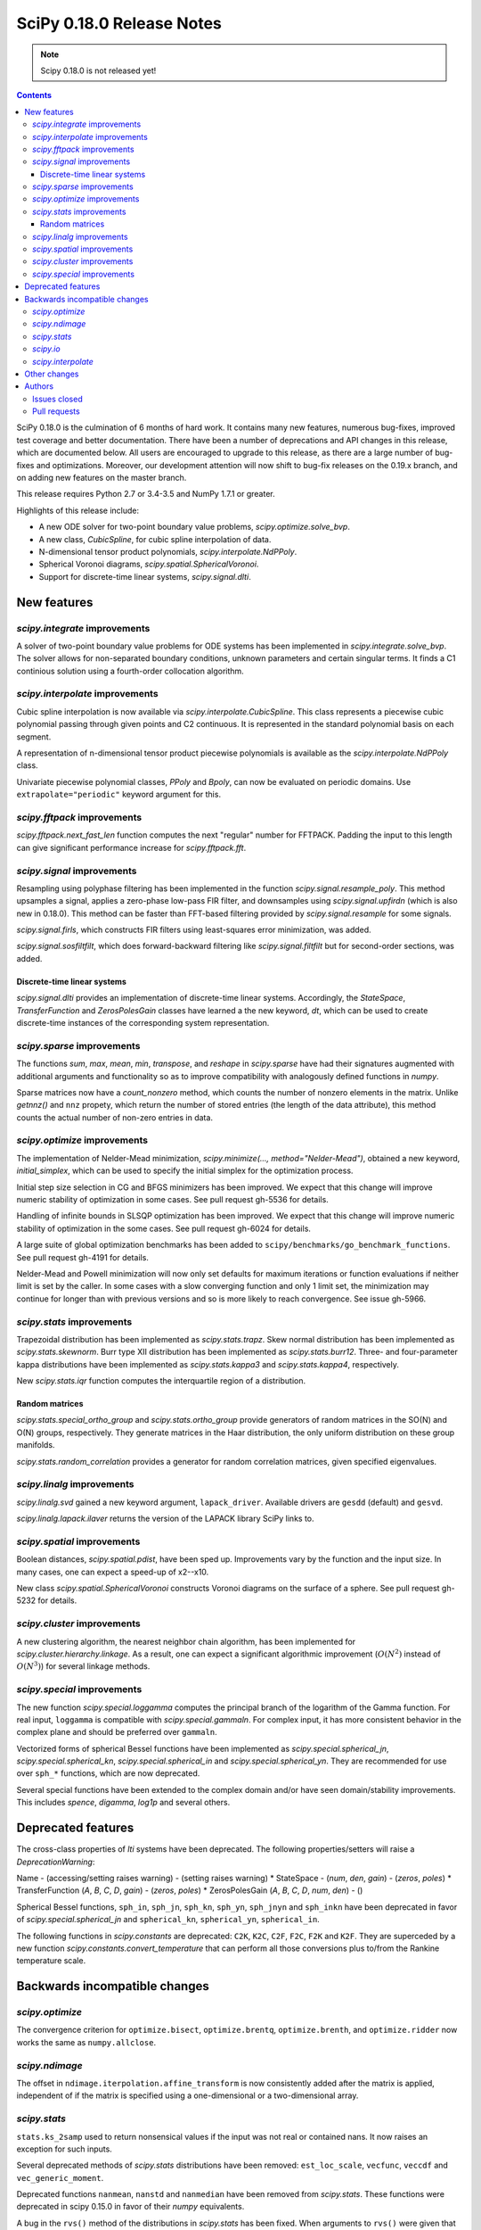 ==========================
SciPy 0.18.0 Release Notes
==========================

.. note:: Scipy 0.18.0 is not released yet!

.. contents::

SciPy 0.18.0 is the culmination of 6 months of hard work. It contains
many new features, numerous bug-fixes, improved test coverage and
better documentation.  There have been a number of deprecations and
API changes in this release, which are documented below.  All users
are encouraged to upgrade to this release, as there are a large number
of bug-fixes and optimizations.  Moreover, our development attention
will now shift to bug-fix releases on the 0.19.x branch, and on adding
new features on the master branch.

This release requires Python 2.7 or 3.4-3.5 and NumPy 1.7.1 or greater.

Highlights of this release include:

- A new ODE solver for two-point boundary value problems,
  `scipy.optimize.solve_bvp`.
- A new class, `CubicSpline`, for cubic spline interpolation of data.
- N-dimensional tensor product polynomials, `scipy.interpolate.NdPPoly`.
- Spherical Voronoi diagrams, `scipy.spatial.SphericalVoronoi`.
- Support for discrete-time linear systems, `scipy.signal.dlti`.


New features
============

`scipy.integrate` improvements
------------------------------

A solver of two-point boundary value problems for ODE systems has been
implemented in `scipy.integrate.solve_bvp`. The solver allows for non-separated
boundary conditions, unknown parameters and certain singular terms. It finds
a C1 continious solution using a fourth-order collocation algorithm.


`scipy.interpolate` improvements
--------------------------------

Cubic spline interpolation is now available via `scipy.interpolate.CubicSpline`.
This class represents a piecewise cubic polynomial passing through given points
and C2 continuous. It is represented in the standard polynomial basis on each
segment.

A representation of n-dimensional tensor product piecewise polynomials is
available as the `scipy.interpolate.NdPPoly` class.

Univariate piecewise polynomial classes, `PPoly` and `Bpoly`, can now be
evaluated on periodic domains. Use ``extrapolate="periodic"`` keyword
argument for this.


`scipy.fftpack` improvements
----------------------------

`scipy.fftpack.next_fast_len` function computes the next "regular" number for
FFTPACK. Padding the input to this length can give significant performance
increase for `scipy.fftpack.fft`.


`scipy.signal` improvements
---------------------------

Resampling using polyphase filtering has been implemented in the function
`scipy.signal.resample_poly`. This method upsamples a signal, applies a
zero-phase low-pass FIR filter, and downsamples using `scipy.signal.upfirdn`
(which is also new in 0.18.0).  This method can be faster than FFT-based
filtering provided by `scipy.signal.resample` for some signals.

`scipy.signal.firls`, which constructs FIR filters using least-squares error
minimization, was added.

`scipy.signal.sosfiltfilt`, which does forward-backward filtering like
`scipy.signal.filtfilt` but for second-order sections, was added.


Discrete-time linear systems
~~~~~~~~~~~~~~~~~~~~~~~~~~~~

`scipy.signal.dlti` provides an implementation of discrete-time linear systems.
Accordingly, the `StateSpace`, `TransferFunction` and `ZerosPolesGain` classes
have learned a the new keyword, `dt`, which can be used to create discrete-time
instances of the corresponding system representation.


`scipy.sparse` improvements
---------------------------

The functions `sum`, `max`, `mean`, `min`, `transpose`, and `reshape` in
`scipy.sparse` have had their signatures augmented with additional arguments
and functionality so as to improve compatibility with analogously defined
functions in `numpy`.

Sparse matrices now have a `count_nonzero` method, which counts the number of
nonzero elements in the matrix. Unlike `getnnz()` and ``nnz`` propety,
which return the number of stored entries (the length of the data attribute),
this method counts the actual number of non-zero entries in data.


`scipy.optimize` improvements
-----------------------------

The implementation of Nelder-Mead minimization,
`scipy.minimize(..., method="Nelder-Mead")`, obtained a new keyword,
`initial_simplex`, which can be used to specify the initial simplex for the
optimization process.

Initial step size selection in CG and BFGS minimizers has been improved. We
expect that this change will improve numeric stability of optimization in some
cases. See pull request gh-5536 for details.
 
Handling of infinite bounds in SLSQP optimization has been improved. We expect
that this change will improve numeric stability of optimization in the some
cases. See pull request gh-6024 for details.

A large suite of global optimization benchmarks has been added to 
``scipy/benchmarks/go_benchmark_functions``. See pull request gh-4191 for details.

Nelder-Mead and Powell minimization will now only set defaults for
maximum iterations or function evaluations if neither limit is set by
the caller. In some cases with a slow converging function and only 1
limit set, the minimization may continue for longer than with previous
versions and so is more likely to reach convergence. See issue gh-5966.

`scipy.stats` improvements
--------------------------

Trapezoidal distribution has been implemented as `scipy.stats.trapz`.
Skew normal distribution has been implemented as `scipy.stats.skewnorm`.
Burr type XII distribution has been implemented as `scipy.stats.burr12`.
Three- and four-parameter kappa distributions have been implemented as
`scipy.stats.kappa3` and `scipy.stats.kappa4`, respectively.

New `scipy.stats.iqr` function computes the interquartile region of a
distribution.

Random matrices
~~~~~~~~~~~~~~~

`scipy.stats.special_ortho_group` and `scipy.stats.ortho_group` provide
generators of random matrices in the SO(N) and O(N) groups, respectively. They
generate matrices in the Haar distribution, the only uniform distribution on
these group manifolds.

`scipy.stats.random_correlation` provides a generator for random
correlation matrices, given specified eigenvalues.


`scipy.linalg` improvements
---------------------------

`scipy.linalg.svd` gained a new keyword argument, ``lapack_driver``. Available
drivers are ``gesdd`` (default) and ``gesvd``.

`scipy.linalg.lapack.ilaver` returns the version of the LAPACK library SciPy
links to.


`scipy.spatial` improvements
----------------------------

Boolean distances, `scipy.spatial.pdist`, have been sped up. Improvements vary
by the function and the input size. In many cases, one can expect a speed-up
of x2--x10. 

New class `scipy.spatial.SphericalVoronoi` constructs Voronoi diagrams on the
surface of a sphere. See pull request gh-5232 for details.

`scipy.cluster` improvements
----------------------------

A new clustering algorithm, the nearest neighbor chain algorithm, has been
implemented for `scipy.cluster.hierarchy.linkage`. As a result, one can expect
a significant algorithmic improvement (:math:`O(N^2)` instead of :math:`O(N^3)`)
for several linkage methods.


`scipy.special` improvements
----------------------------

The new function `scipy.special.loggamma` computes the principal branch of the
logarithm of the Gamma function. For real input, ``loggamma`` is compatible
with `scipy.special.gammaln`. For complex input, it has more consistent
behavior in the complex plane and should be preferred over ``gammaln``.

Vectorized forms of spherical Bessel functions have been implemented as 
`scipy.special.spherical_jn`, `scipy.special.spherical_kn`,
`scipy.special.spherical_in` and `scipy.special.spherical_yn`.
They are recommended for use over ``sph_*`` functions, which are now deprecated.

Several special functions have been extended to the complex domain and/or
have seen domain/stability improvements. This includes `spence`, `digamma`,
`log1p` and several others.


Deprecated features
===================

The cross-class properties of `lti` systems have been deprecated. The
following properties/setters will raise a `DeprecationWarning`:

Name - (accessing/setting raises warning) - (setting raises warning)
* StateSpace - (`num`, `den`, `gain`) - (`zeros`, `poles`)
* TransferFunction (`A`, `B`, `C`, `D`, `gain`) - (`zeros`, `poles`)
* ZerosPolesGain (`A`, `B`, `C`, `D`, `num`, `den`) - ()

Spherical Bessel functions, ``sph_in``, ``sph_jn``, ``sph_kn``, ``sph_yn``,
``sph_jnyn`` and ``sph_inkn`` have been deprecated in favor of
`scipy.special.spherical_jn` and ``spherical_kn``, ``spherical_yn``,
``spherical_in``.

The following functions in `scipy.constants` are deprecated: ``C2K``, ``K2C``,
``C2F``, ``F2C``, ``F2K`` and ``K2F``.  They are superceded by a new function
`scipy.constants.convert_temperature` that can perform all those conversions
plus to/from the Rankine temperature scale.


Backwards incompatible changes
==============================

`scipy.optimize`
----------------

The convergence criterion for ``optimize.bisect``,
``optimize.brentq``, ``optimize.brenth``, and ``optimize.ridder`` now
works the same as ``numpy.allclose``.

`scipy.ndimage`
---------------

The offset in ``ndimage.iterpolation.affine_transform``
is now consistently added after the matrix is applied,
independent of if the matrix is specified using a one-dimensional
or a two-dimensional array.

`scipy.stats`
-------------

``stats.ks_2samp`` used to return nonsensical values if the input was
not real or contained nans.  It now raises an exception for such inputs.

Several deprecated methods of `scipy.stats` distributions have been removed:
``est_loc_scale``, ``vecfunc``, ``veccdf`` and ``vec_generic_moment``.

Deprecated functions ``nanmean``, ``nanstd`` and ``nanmedian`` have been removed
from `scipy.stats`. These functions were deprecated in scipy 0.15.0 in favor
of their `numpy` equivalents.

A bug in the ``rvs()`` method of the distributions in `scipy.stats` has
been fixed.  When arguments to ``rvs()`` were given that were shaped for
broadcasting, in many cases the returned random samples were not random.
A simple example of the problem is ``stats.norm.rvs(loc=np.zeros(10))``.
Because of the bug, that call would return 10 identical values.  The bug
only affected code that relied on the broadcasting of the shape, location
and scale parameters.

The ``rvs()`` method also accepted some arguments that it should not have.
There is a potential for backwards incompatibility in cases where ``rvs()``
accepted arguments that are not, in fact, compatible with broadcasting.
An example is

    stats.gamma.rvs([2, 5, 10, 15], size=(2,2))

The shape of the first argument is not compatible with the requested size,
but the function still returned an array with shape (2, 2).  In scipy 0.18,
that call generates a ``ValueError``.

`scipy.io`
----------

`scipy.io.netcdf` masking now gives precedence to the ``_FillValue`` attribute
over the ``missing_value`` attribute, if both are given. Also, data are only
treated as missing if they match one of these attributes exactly: values that
differ by roundoff from ``_FillValue`` or ``missing_value`` are no longer
treated as missing values.

`scipy.interpolate`
-------------------

`scipy.interpolate.PiecewisePolynomial` class has been removed. It has been
deprecated in scipy 0.14.0, and `scipy.interpolate.BPoly.from_derivatives` serves
as a drop-in replacement.


Other changes
=============

Scipy now uses ``setuptools`` for its builds instead of plain distutils.  This
fixes usage of ``install_requires='scipy'`` in the ``setup.py`` files of
projects that depend on Scipy (see Numpy issue gh-6551 for details).  It
potentially affects the way that build/install methods for Scipy itself behave
though.  Please report any unexpected behavior on the Scipy issue tracker.

PR `#6240 <https://github.com/scipy/scipy/pull/6240>`__
changes the interpretation of the `maxfun` option in `L-BFGS-B` based routines
in the `scipy.optimize` module.
An `L-BFGS-B` search consists of multiple iterations,
with each iteration consisting of one or more function evaluations.
Whereas the old search strategy terminated immediately upon reaching `maxfun`
function evaluations, the new strategy allows the current iteration
to finish despite reaching `maxfun`.

The bundled copy of Qhull in the `scipy.spatial` subpackage has been upgraded to
version 2015.2.

The bundled copy of ARPACK in the `scipy.sparse.linalg` subpackage has been
upgraded to arpack-ng 3.3.0.

The bundled copy of SuperLU in the `scipy.sparse` subpackage has been upgraded
to version 5.1.1.



Authors
=======
* Nikolay Mayorov

Issues closed
-------------


Pull requests
-------------
